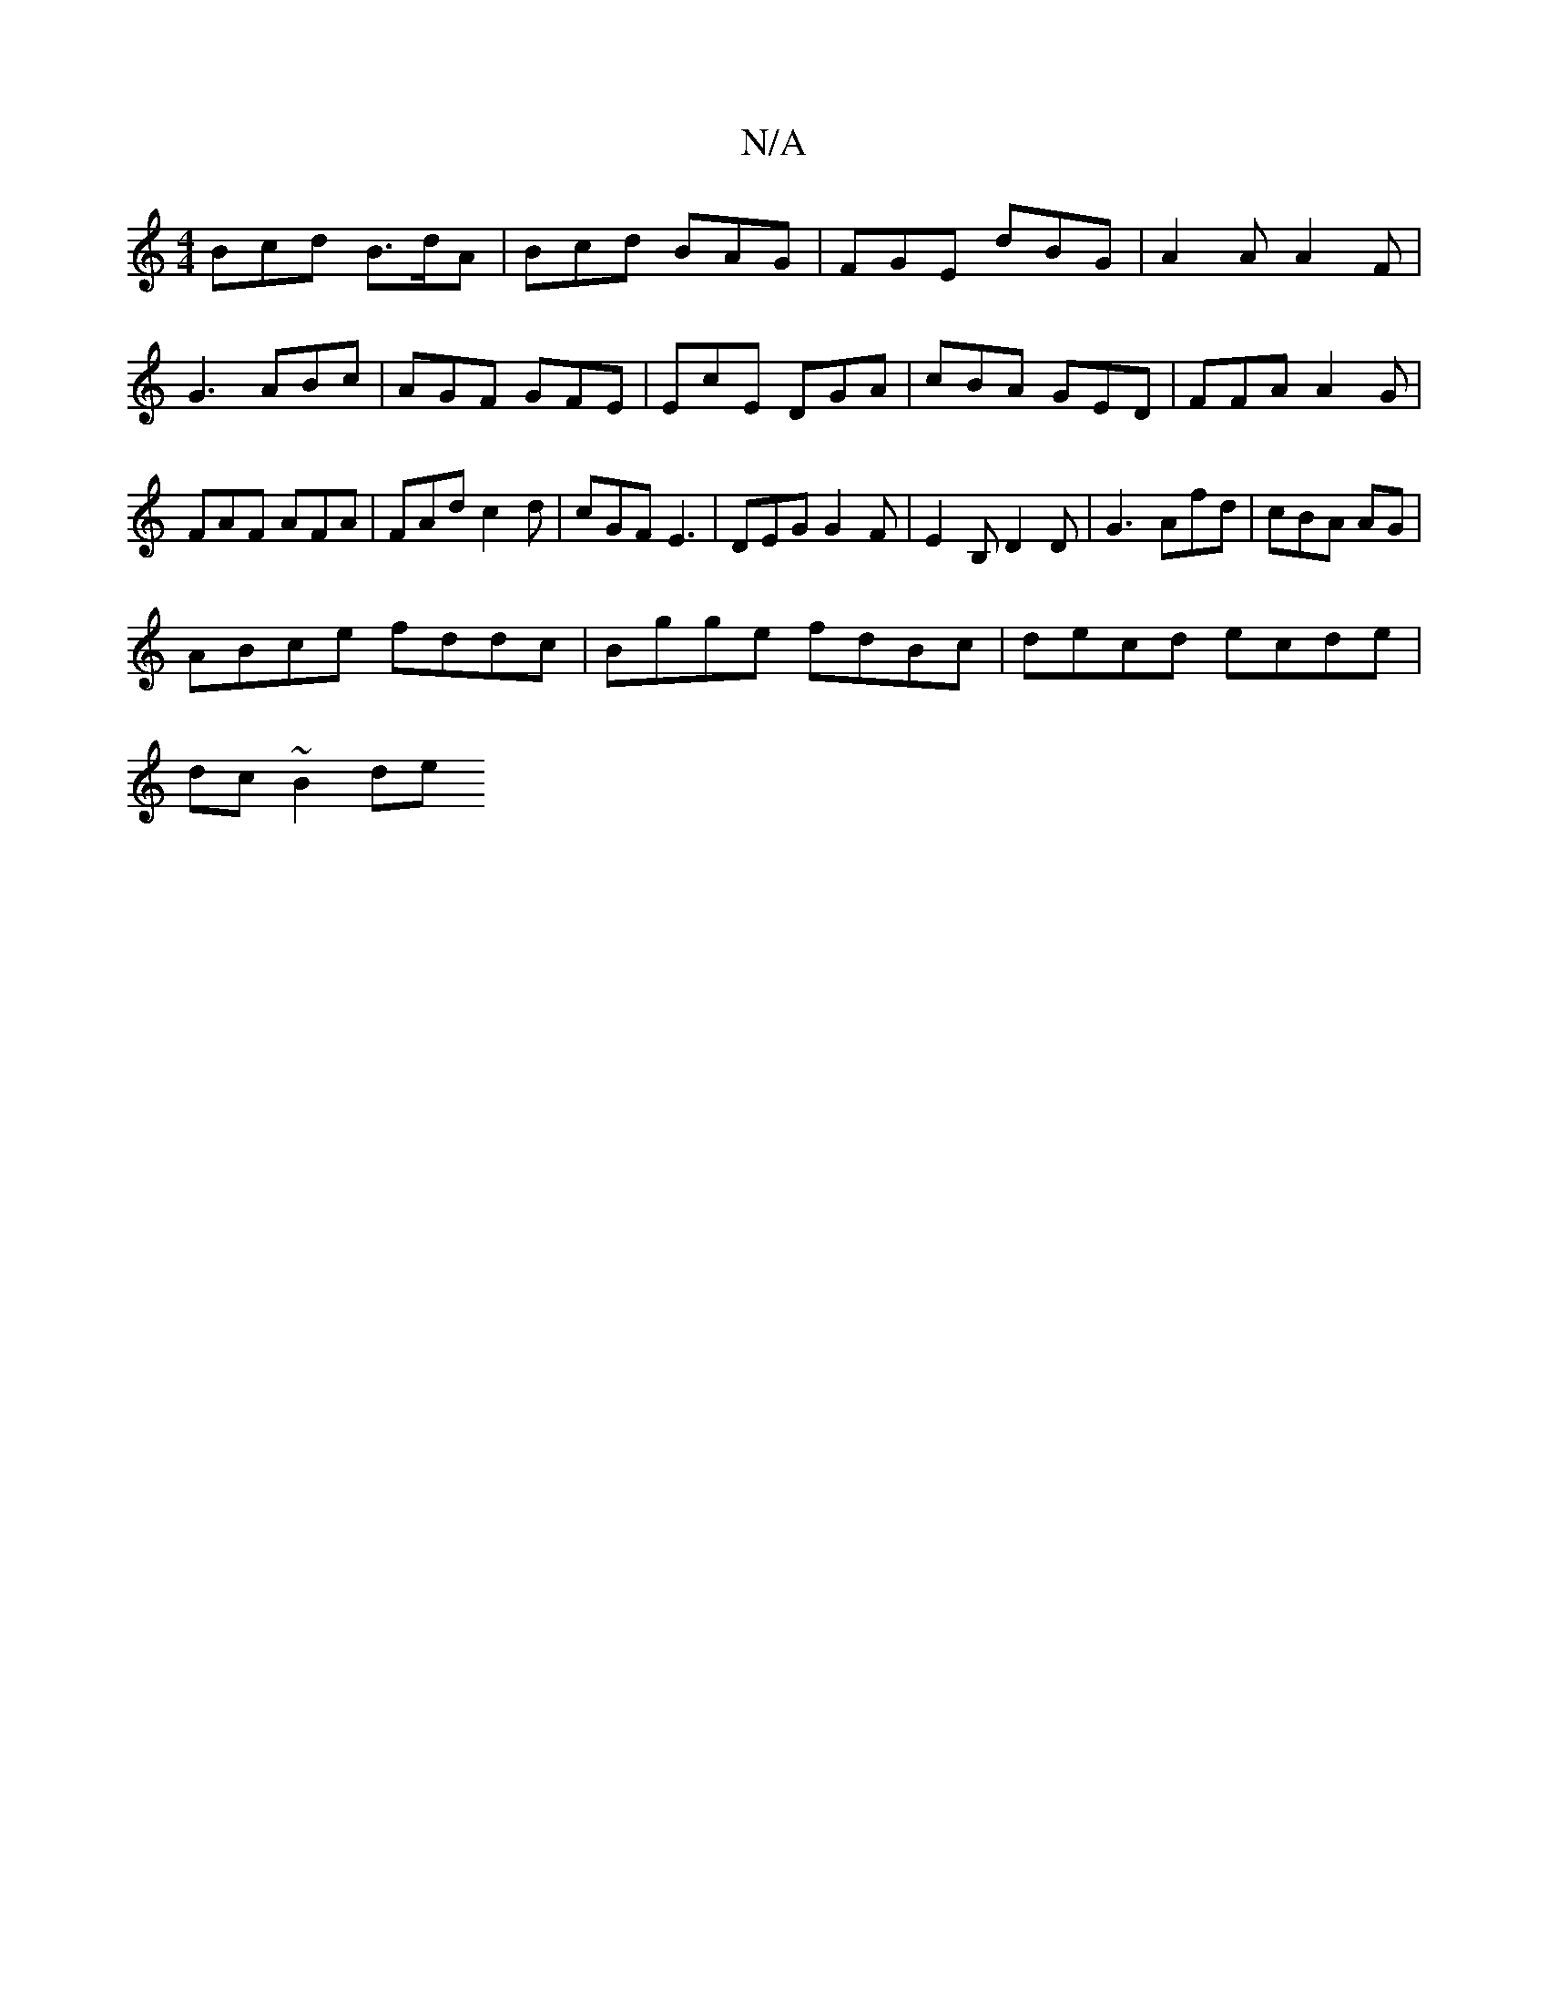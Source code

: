 X:1
T:N/A
M:4/4
R:N/A
K:Cmajor
 Bcd B>dA | Bcd BAG | FGE dBG | A2A A2 F|G3 ABc | AGF GFE | EcE DGA | cBA GED |FFA A2 G | FAF AFA | FAd c2d | cGF E3 | DEG G2 F | E2B, D2 D | G3 Afd | cBA  AG |
ABce fddc|Bgge fdBc|decd ecde|
dc~B2 de